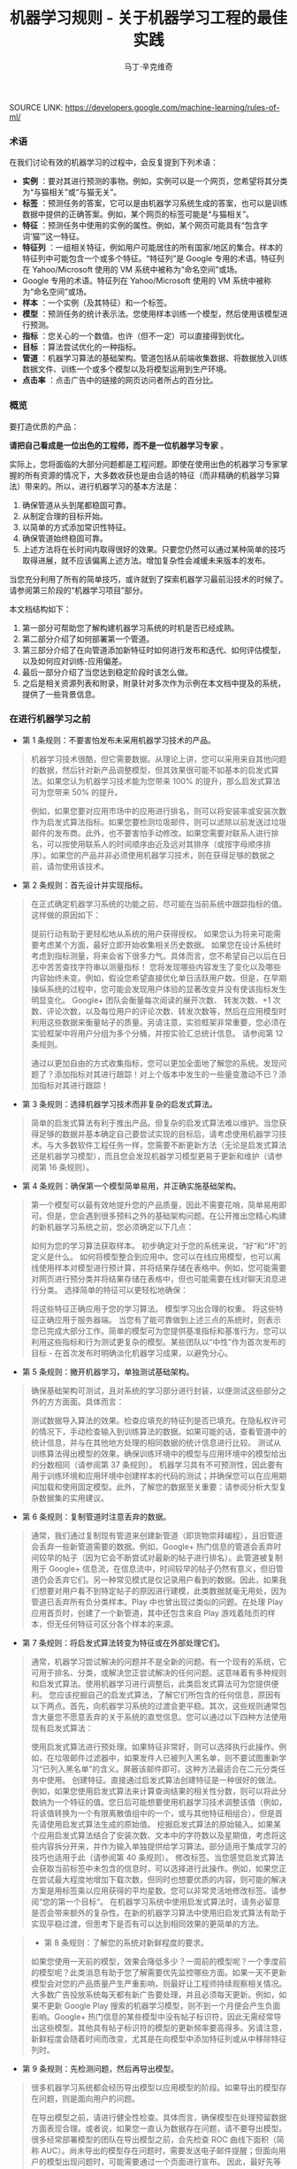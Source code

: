 #+TITLE: 机器学习规则 - 关于机器学习工程的最佳实践
#+AUTHOR: 马丁·辛克维奇
#+OPTIONS: toc:2


SOURCE LINK: https://developers.google.com/machine-learning/rules-of-ml/

*** 术语

在我们讨论有效的机器学习的过程中，会反复提到下列术语：

- *实例* ：要对其进行预测的事物。例如，实例可以是一个网页，您希望将其分类为“与猫相关”或“与猫无关”。
- *标签* ：预测任务的答案，它可以是由机器学习系统生成的答案，也可以是训练数据中提供的正确答案。例如，某个网页的标签可能是“与猫相关”。
- *特征* ：预测任务中使用的实例的属性。例如，某个网页可能具有“包含字词‘猫’”这一特征。
- *特征列* ：一组相关特征，例如用户可能居住的所有国家/地区的集合。样本的特征列中可能包含一个或多个特征。“特征列”是 Google 专用的术语。特征列在 Yahoo/Microsoft 使用的 VM 系统中被称为“命名空间”或场。
- Google 专用的术语。特征列在 Yahoo/Microsoft 使用的 VM 系统中被称为“命名空间”或场。
- *样本* ：一个实例（及其特征）和一个标签。
- *模型* ：预测任务的统计表示法。您使用样本训练一个模型，然后使用该模型进行预测。
- *指标* ：您关心的一个数值。也许（但不一定）可以直接得到优化。
- *目标* ：算法尝试优化的一种指标。
- *管道* ：机器学习算法的基础架构。管道包括从前端收集数据、将数据放入训练数据文件、训练一个或多个模型以及将模型运用到生产环境。
- *点击率* ：点击广告中的链接的网页访问者所占的百分比。
 
*** 概览

要打造优质的产品：

*请把自己看成是一位出色的工程师，而不是一位机器学习专家* 。

实际上，您将面临的大部分问题都是工程问题。即使在使用出色的机器学习专家掌握的所有资源的情况下，大多数收获也是由合适的特征（而非精确的机器学习算法）带来的。所以，进行机器学习的基本方法是：

  1. 确保管道从头到尾都稳固可靠。
  2. 从制定合理的目标开始。
  3. 以简单的方式添加常识性特征。
  4. 确保管道始终稳固可靠。
  5. 上述方法将在长时间内取得很好的效果。只要您仍然可以通过某种简单的技巧取得进展，就不应该偏离上述方法。增加复杂性会减缓未来版本的发布。

当您充分利用了所有的简单技巧，或许就到了探索机器学习最前沿技术的时候了。请参阅第三阶段的“机器学习项目”部分。

本文档结构如下：

1. 第一部分可帮助您了解构建机器学习系统的时机是否已经成熟。
2. 第二部分介绍了如何部署第一个管道。
3. 第三部分介绍了在向管道添加新特征时如何进行发布和迭代、如何评估模型，以及如何应对训练-应用偏差。
4. 最后一部分介绍了当您达到稳定阶段时该怎么做。
5. 之后是相关资源列表和附录，附录针对多次作为示例在本文档中提及的系统，提供了一些背景信息。

*** 在进行机器学习之前
+ 第 1 条规则：不要害怕发布未采用机器学习技术的产品。
#+BEGIN_QUOTE
  机器学习技术很酷，但它需要数据。从理论上讲，您可以采用来自其他问题的数据，然后针对新产品调整模型，但其效果很可能不如基本的启发式算法。如果您认为机器学习技术能为您带来 100% 的提升，那么启发式算法可为您带来 50% 的提升。

  例如，如果您要对应用市场中的应用进行排名，则可以将安装率或安装次数作为启发式算法指标。如果您要检测垃圾邮件，则可以滤除以前发送过垃圾邮件的发布商。此外，也不要害怕手动修改。如果您需要对联系人进行排名，可以按使用联系人的时间顺序由近及远对其排序（或按字母顺序排序）。如果您的产品并非必须使用机器学习技术，则在获得足够的数据之前，请勿使用该技术。
#+END_QUOTE

+ 第 2 条规则：首先设计并实现指标。
#+BEGIN_QUOTE
  在正式确定机器学习系统的功能之前，尽可能在当前系统中跟踪指标的值。这样做的原因如下：

  提前行动有助于更轻松地从系统的用户获得授权。
  如果您认为将来可能需要考虑某个方面，最好立即开始收集相关历史数据。
  如果您在设计系统时考虑到指标测量，将来会省下很多力气。具体而言，您不希望自己以后在日志中苦苦查找字符串以测量指标！
  您将发现哪些内容发生了变化以及哪些内容始终未变。例如，假设您希望直接优化单日活跃用户数。但是，在早期操纵系统的过程中，您可能会发现用户体验的显著改变并没有使该指标发生明显变化。
  Google+ 团队会衡量每次阅读的展开次数、 转发次数、+1 次数、评论次数，以及每位用户的评论次数、转发次数等，然后在应用模型时利用这些数据来衡量帖子的质量。另请注意，实验框架非常重要，您必须在实验框架中将用户分组为多个分桶，并按实验汇总统计信息。 请参阅第 12 条规则。

  通过以更加自由的方式收集指标，您可以更加全面地了解您的系统。发现问题了？添加指标对其进行跟踪！对上个版本中发生的一些量变激动不已？添加指标对其进行跟踪！
#+END_QUOTE

+ 第 3 条规则：选择机器学习技术而非复杂的启发式算法。
#+BEGIN_QUOTE 
简单的启发式算法有利于推出产品。但复杂的启发式算法难以维护。当您获得足够的数据并基本确定自己要尝试实现的目标后，请考虑使用机器学习技术。与大多数软件工程任务一样，您需要不断更新方法（无论是启发式算法还是机器学习模型），而且您会发现机器学习模型更易于更新和维护（请参阅第 16 条规则）。

*** 机器学习第一阶段：您的第一个管道
重点关注第一个管道的系统基础架构。虽然展望您将要进行的创新性机器学习的方方面面是一件很有趣的事，但如果您不先确认管道的可靠性，则很难弄清楚所发生的情况。
#+END_QUOTE

+ 第 4 条规则：确保第一个模型简单易用，并正确实施基础架构。
#+BEGIN_QUOTE
第一个模型可以最有效地提升您的产品质量，因此不需要花哨，简单易用即可。但是，您会遇到很多预料之外的基础架构问题。在公开推出您精心构建的新机器学习系统之前，您必须确定以下几点：

如何为您的学习算法获取样本。
初步确定对于您的系统来说，“好”和“坏”的定义是什么。
如何将模型整合到应用中。您可以在线应用模型，也可以离线使用样本对模型进行预计算，并将结果存储在表格中。例如，您可能需要对网页进行预分类并将结果存储在表格中，但也可能需要在线对聊天消息进行分类。
选择简单的特征可以更轻松地确保：

将这些特征正确应用于您的学习算法。
模型学习出合理的权重。
将这些特征正确应用于服务器端。
当您有了能可靠做到上述三点的系统时，则表示您已完成大部分工作。简单的模型可为您提供基准指标和基准行为，您可以利用这些指标和行为测试更复杂的模型。某些团队以“中性”作为首次发布的目标 - 在首次发布时明确淡化机器学习成果，以避免分心。
#+END_QUOTE

+ 第 5 条规则：撇开机器学习，单独测试基础架构。
#+BEGIN_QUOTE 
确保基础架构可测试，且对系统的学习部分进行封装，以便测试这些部分之外的方方面面。具体而言：

测试数据导入算法的效果。检查应填充的特征列是否已填充。在隐私权许可的情况下，手动检查输入到训练算法的数据。如果可能的话，查看管道中的统计信息，并与在其他地方处理的相同数据的统计信息进行比较。
测试从训练算法得出模型的效果。确保训练环境中的模型与应用环境中的模型给出的分数相同（请参阅第 37 条规则）。
机器学习具有不可预测性，因此要有用于训练环境和应用环境中创建样本的代码的测试；并确保您可以在应用期间加载和使用固定模型。此外，了解您的数据至关重要：请参阅分析大型复杂数据集的实用建议。
#+END_QUOTE

+ 第 6 条规则：复制管道时注意丢弃的数据。
#+BEGIN_QUOTE 
通常，我们通过复制现有管道来创建新管道（即货物崇拜编程），且旧管道会丢弃一些新管道需要的数据。例如，Google+ 热门信息的管道会丢弃时间较早的帖子（因为它会不断尝试对最新的帖子进行排名）。此管道被复制用于 Google+ 信息流，在信息流中，时间较早的帖子仍然有意义，但旧管道仍会丢弃它们。另一种常见模式是仅记录用户看到的数据。因此，如果我们想要对用户看不到特定帖子的原因进行建模，此类数据就毫无用处，因为管道已丢弃所有负分类样本。Play 中也曾出现过类似的问题。在处理 Play 应用首页时，创建了一个新管道，其中还包含来自 Play 游戏着陆页的样本，但无任何特征可区分各个样本的来源。
#+END_QUOTE

+ 第 7 条规则：将启发式算法转变为特征或在外部处理它们。
#+BEGIN_QUOTE  
通常，机器学习尝试解决的问题并不是全新的问题。有一个现有的系统，它可用于排名、分类，或解决您正尝试解决的任何问题。这意味着有多种规则和启发式算法。使用机器学习进行调整后，此类启发式算法可为您提供便利。 您应该挖掘自己的启发式算法，了解它们所包含的任何信息，原因有以下两点。首先，向机器学习系统的过渡会更平稳。其次，这些规则通常包含大量您不愿意丢弃的关于系统的直觉信息。您可以通过以下四种方法使用现有启发式算法：

使用启发式算法进行预处理。如果特征非常好，则可以选择执行此操作。例如，在垃圾邮件过滤器中，如果发件人已被列入黑名单，则不要试图重新学习“已列入黑名单”的含义。屏蔽该邮件即可。这种方法最适合在二元分类任务中使用。
创建特征。直接通过启发式算法创建特征是一种很好的做法。例如，如果您使用启发式算法来计算查询结果的相关性分数，则可以将此分数纳为一个特征的值。您日后可能想要使用机器学习技术调整该值（例如，将该值转换为一个有限离散值组中的一个，或与其他特征相组合），但是首先请使用启发式算法生成的原始值。
挖掘启发式算法的原始输入。如果某个应用启发式算法结合了安装次数、文本中的字符数以及星期值，考虑将这些内容拆分开来，并作为输入单独提供给学习算法。部分适用于集成学习的技巧也适用于此（请参阅第 40 条规则）。
修改标签。当您感觉启发式算法会获取当前标签中未包含的信息时，可以选择进行此操作。例如，如果您正在尝试最大程度地增加下载次数，但同时也想要优质的内容，则可能的解决方案是用标签乘以应用获得的平均星数。您可以非常灵活地修改标签。请参阅“您的第一个目标”。
在机器学习系统中使用启发式算法时，请务必留意是否会带来额外的复杂性。在新的机器学习算法中使用旧启发式算法有助于实现平稳过渡，但思考下是否有可以达到相同效果的更简单的方法。
#+END_QUOTE

#+BEGIN_QUOTE 
+ 第 8 条规则：了解您的系统对新鲜程度的要求。
#+BEGIN_QUOTE
如果您使用一天前的模型，效果会降低多少？一周前的模型呢？一个季度前的模型呢？此类消息有助于您了解需要优先监控哪些方面。如果一天不更新模型会对您的产品质量产生严重影响，则最好让工程师持续观察相关情况。大多数广告投放系统每天都有新广告要处理，并且必须每天更新。例如，如果不更新 Google Play 搜索的机器学习模型，则不到一个月便会产生负面影响。Google+ 热门信息的某些模型中没有帖子标识符，因此无需经常导出这些模型。其他具有帖子标识符的模型的更新频率要高得多。另请注意，新鲜程度会随着时间而改变，尤其是在向模型中添加特征列或从中移除特征列时。
#+END_QUOTE

+ 第 9 条规则：先检测问题，然后再导出模型。
#+BEGIN_QUOTE
很多机器学习系统都会经历导出模型以应用模型的阶段。如果导出的模型存在问题，则是面向用户的问题。

在导出模型之前，请进行健全性检查。具体而言，确保模型在处理预留数据方面表现合理。或者说，如果您一直认为数据存在问题，请不要导出模型。很多经常部署模型的团队在导出模型之前，会先检查 ROC 曲线下面积（简称 AUC）。尚未导出的模型存在问题时，需要发送电子邮件提醒；但面向用户的模型出现问题时，可能需要通过一个页面进行宣布。 因此，最好先等待检查完毕并确保万无一失后再导出模型，以免对用户造成影响。
#+END_QUOTE

+ 第 10 条规则：注意隐藏的问题。
#+BEGIN_QUOTE
相比其他类型的系统，这种问题更常见于机器学习系统。假设关联的特定表格不再更新，那么，机器学习系统会进行相应调整，其行为仍然会相当好，但会逐渐变糟。有时，您会发现有些表格已有几个月未更新，只需刷新一下，就可以获得比相应季度做出的所有其他改进都更有效的效果提升！特征的覆盖率可能会因实现变化而发生改变：例如，某个特征列可能在 90% 的样本中得到填充，但该比率突然下降到 60%。Google Play 曾有一个过时 6 个月的表格，但仅刷新了一下该表格，安装率就提升了 2%。如果您对数据的统计信息进行跟踪，并不时地手动检查数据，就可以减少此类失败。
#+END_QUOTE

+ 第 11 条规则：提供特征列的所有者及相关文档。
#+BEGIN_QUOTE
如果系统很大，且有很多特征列，则需要知道每个特征列的创建者或维护者。如果您发现了解某个特征列的人要离职，请确保有人知道相关信息。尽管很多特征列都有说明性名称，但针对特征的含义、来源以及预计提供帮助的方式提供更详细的说明，是一种不错的做法。

您的第一个目标
您会关注很多有关系统的指标或测量结果，但通常只能为您的机器学习算法指定一个目标，即您的算法“尝试”优化的数值。 在这里，我介绍一下目标和指标有何区别：指标是指您的系统报告的任意数字，可能重要，也可能不重要。另请参阅第 2 条规则。
#+END_QUOTE

+ 第 12 条规则：选择直接优化哪个目标时，不要想太多。
#+BEGIN_QUOTE
您想赚钱，想让用户满意，想让世界变得更美好。您关注的指标有很多，而且您应该对所有这些指标进行测量（请参阅第 2 条规则）。不过，在早期的机器学习过程中，您会发现这些指标都呈上升趋势，甚至那些您没有选择直接优化的指标也是如此。例如，假设您关注点击次数和用户在网站上停留的时间。如果您优化点击次数，则用户在网站上停留的时间很可能也会增加。

所以，当您仍然可以轻松增加所有指标时，保持简单，不要过多考虑如何在不同的指标间实现平衡。但不要过度使用此规则：不要将您的目标与系统最终的运行状况相混淆（请参阅第 39 条规则）。此外，如果您发现自己增大了直接优化的指标，但决定不发布系统，则可能需要修改某些目标。
#+END_QUOTE

+ 第 13 条规则：为您的第一个目标选择一个可观察且可归因的简单指标。
#+BEGIN_QUOTE
您往往并不知道真正的目标是什么。您以为自己知道，但当您盯着数据，对旧系统和新的机器学习系统进行对比分析时，您发现自己想调整目标。此外，团队的不同成员通常无法就什么是真正的目标达成一致意见。机器学习目标应是满足以下条件的某种目标：易于测量且是“真正的”目标的代理。实际上，通常没有“真正的”目标（请参阅第 39 条规则）。因此，请对简单的机器学习目标进行训练，并考虑在顶部添加一个“策略层”，以便您能够添加其他逻辑（最好是非常简单的逻辑）来进行最终排名。

要进行建模，最简单的指标是可直接观察到且可归因到系统操作的用户行为：

用户是否点击了此已排名链接？
用户是否下载了此已排名对象？
用户是否转发/回复/使用电子邮件发送了此已排名对象？
用户是否评价了此已排名对象？
用户是否将此显示的对象标记为了垃圾邮件/色情内容/攻击性内容？
避免一开始对间接影响进行建模：

用户第二天访问网站了吗？
用户在网站上停留了多长时间？
每日活跃用户数有多少？
其实，间接影响可成为出色的指标，可以在 A/B 测试和发布决策期间使用。

最后，不要试图让机器学习系统弄清楚以下问题：

用户在使用产品时是否感到满意？
用户是否对使用体验感到满意？
产品是否提升了用户的整体满意度？
这会对公司的整体运行状况产生什么样的影响？
所有这些都很重要，但也极难衡量。请改为使用代理指标：如果用户感到满意，他们会在网站上停留更长时间。如果用户感到满意，他们明天会再次访问网站。就满意度和公司运行状况而言，需要进行人为判断，以便将任意机器学习目标与您销售的产品的性质和业务计划关联起来。
#+END_QUOTE

+ 第 14 条规则：从可解释的模型着手可更轻松地进行调试。
#+BEGIN_QUOTE
线性回归、逻辑回归和泊松回归均由概率模型直接推动。每个预测都可看作是一个概率或预期值。这样一来，相较于使用目标（0-1 损失、各种合页损失函数等）以尝试直接优化分类准确度或对效果进行排名的模型，这种模型更易于进行调试。例如，如果在训练中得出的概率与采用并排分析方式或通过检查生产系统的方式预测的概率之间存在偏差，则表明存在问题。

例如，在线性回归、逻辑回归或泊松回归中，有一部分平均预测期望值等于平均标签值（一阶矩校准，或只是校准）的数据。假设您没有正则化且算法已收敛，那么理论上即是如此，实际上也是差不多这种情形。如果您有一个特征，对于每个样本来说，其值要么是 0，要么是 1，则会校准 3 个特征值为 1 的样本集。此外，如果您有一个特征，对于每个样本来说，其值均为 1，则会校准所有样本集。

借助简单的模型，您可以更轻松地处理反馈环（请参阅第 36 条规则）。通常情况下，我们会根据这些概率预测来做出决策；例如，以期望值（点击概率/下载概率等）为标准，按降序对帖子进行排名。 但是，请注意，当选择要使用的模型时，您的决定比模型给出的数据概率更为重要（请参阅第 27 条规则）。
#+END_QUOTE

+ 第 15 条规则：在策略层中区分垃圾内容过滤和质量排名。
#+BEGIN_QUOTE 
质量排名是一门艺术，但垃圾内容过滤就像一场战争。对于使用您系统的用户来说，您使用哪些信号来确定高质量帖子将变得显而易见，而且这些用户会调整自己的帖子，使其具有高质量帖子的属性。因此，您的质量排名应侧重于对诚实发布的内容进行排名。您不应该因为质量排名学习器将垃圾内容排在前列而对其应用折扣。同样，“少儿不宜”的内容也不应该在质量排名中进行处理。 垃圾内容过滤则另当别论。您必须明白，需要生成的特征会不断变化。通常情况下，您会在系统中设置一些明显的规则（如果一个帖子收到三次以上的垃圾内容举报，请勿检索该帖子等等）。所有学习模型都必须至少每天更新。内容创作者的声誉会发挥很大作用。

在某个层级，必须将这两个系统的输出整合在一起。请注意，与过滤电子邮件中的垃圾邮件相比，在过滤搜索结果中的垃圾内容时，可能应该更加主动。这种说法的前提是您没有正则化且算法已收敛。一般来说大致是这样。此外，从质量分类器的训练数据中移除垃圾内容是一种标准做法。
#+END_QUOTE
*** 机器学习第二阶段：特征工程
在机器学习系统生命周期的第一阶段，重要的问题涉及以下三个方面：将训练数据导入学习系统、对任何感兴趣的指标进行测量，以及构建应用基础架构。当您构建了一个端到端的可稳定运行的系统，并且制定了系统测试和单元测试后，就可以进入第二阶段了。

第二阶段的很多目标很容易实现，且有很多明显的特征可导入系统。因此，机器学习的第二阶段涉及导入尽可能多的特征，并以直观的方式将它们组合起来。在这一阶段，所有的指标应该仍然呈上升趋势，您将会多次发布系统，并且非常适合安排多名工程师，以便整合创建真正出色的学习系统所需的所有数据。

+ 第 16 条规则：制定发布和迭代模型计划。
#+BEGIN_QUOTE
不要指望您现在正在构建的模型会是您将要发布的最后一个模型，也不要指望您会停止发布模型。因此，请考虑此次发布中增加的复杂性是否会减缓未来版本的发布。很多团队多年来每季度都会发布一个或多个模型。发布新模型的三个基本原因如下所示：

您将要添加新特征。
您将要调整正则化并以新方式组合旧特征。
您将要调整目标。
无论如何，构建模型时多考虑考虑并没有什么坏处：查看提供到样本中的数据有助于发现新信号、旧信号以及损坏的信号。因此，在构建模型时，请考虑添加、移除或重新组合特征的难易程度。考虑创建管道的全新副本以及验证其正确性的难易程度。考虑是否可以同时运行两个或三个副本。最后，不必担心此版本的管道有没有纳入第 16 个特征（共 35 个），下个季度会将其纳入。
#+END_QUOTE

+ 第 17 条规则：从可直接观察和报告的特征（而不是经过学习的特征）着手。
#+BEGIN_QUOTE
这一点可能存在争议，但可以避免许多问题。首先，我们来介绍一下什么是学习的特征。学习的特征是由外部系统（例如非监督式集群系统）或学习器本身（例如通过因子模型或深度学习）生成的特征。这两种方式生成的特征都非常有用，但会导致很多问题，因此不应在第一个模型中使用。

如果您使用外部系统创建特征，请注意，外部系统有其自己的目标。外部系统的目标与您当前的目标之间可能仅存在一点点关联。如果您获取外部系统的某个瞬间状态，它可能就会过期。如果您从外部系统更新特征，则特征的含义可能会发生变化。如果您使用外部系统提供特征，请注意，采用这种方法需要非常小心。

因子模型和深度模型的主要问题是，它们是非凸模型。因此，无法保证能够模拟或找到最优解决方案，且每次迭代时找到的局部最小值可能不同。这种变化导致难以判断系统发生的某次变化的影响是有意义的还是随机的。通过创建没有深度特征的模型，您可以获得出色的基准效果。达到此基准后，您可以尝试更深奥的方法。
#+END_QUOTE

+ 第 18 条规则：探索可跨情境泛化的内容的特征。
#+BEGIN_QUOTE
机器学习系统通常只是更大系统中的一小部分。例如，想象热门信息中可能会使用的帖子，在其显示到热门信息之前，很多用户已经对其进行 +1、转发或评论了。如果您将这些统计信息提供给学习器，它就会对在正在优化的情景中没有数据的新帖子进行推广。 YouTube 的“接下来观看”可以使用来自 YouTube 搜索的观看次数或连看次数（观看完一个视频后观看另一个视频的次数）或明确的用户评分来推荐内容。最后，如果您将一个用户操作用作标签，在其他情境中看到用户对文档执行该操作可以是很好的特征。借助所有这些特征，您可以向该情境中引入新内容。请注意，这与个性化无关：先弄清楚是否有人喜欢此情境中的内容，然后再弄清楚喜欢程度。
#+END_QUOTE

+ 第 19 条规则：尽可能使用非常具体的特征。
#+BEGIN_QUOTE
对于海量数据，学习数百万个简单的特征比学习几个复杂的特征更简单。正在被检索的文档的标识符以及规范化的查询不会提供很多泛化作用，但可以让您的排名与频率靠前的查询的标签保持一致。因此，请不要害怕具有以下特点的特征组：每个特征适用于您的一小部分数据但总体覆盖率在 90％ 以上。您可以使用正则化来消除适用样本过少的特征。
#+END_QUOTE

+ 第 20 条规则：组合和修改现有特征，以便以简单易懂的方式创建新特征。
#+BEGIN_QUOTE
有多种方式可以组合和修改特征。借助 TensorFlow 等机器学习系统，您可以通过转换对数据进行预处理。最标准的两种方法是“离散化”和“组合”。

“离散化”是指提取一个连续特征，并从中创建许多离散特征。以年龄这一连续特征为例。您可以创建一个年龄不满 18 周岁时其值为 1 的特征，并创建年龄在 18-35 周岁之间时其值为 1 的另一个特征，等等。不要过多考虑这些直方图的边界：基本分位数给您带来的影响最大。

“组合”方法是指组合两个或更多特征列。在 TensorFlow 中，特征列指的是同类特征集（例如，{男性, 女性}、{美国, 加拿大, 墨西哥} 等等）。组合指的是其中包含特征的新特征列，例如，{男性, 女性} × {美国, 加拿大, 墨西哥}。此新特征列将包含特征（男性, 加拿大）。如果您使用的是 TensorFlow，并让 TensorFlow 为您创建此组合，则此（男性, 加拿大）特征将存在于表示加拿大男性的样本中。请注意，您需要拥有大量数据，才能使用具有三个、四个或更多基准特征列的组合学习模型。

生成非常大的特征列的组合可能会过拟合。例如，假设您正在执行某种搜索，您的某个特征列包含查询中的字词，另一个特征列包含文档中的字词。这时，您可以使用“组合”方法将这些特征列组合起来，但最终会得到很多特征（请参阅第 21 条规则）。

处理文本时，有两种备用方法。最严苛的方法是点积。点积方法采用最简单的形式时，仅会计算查询和文档间共有字词的数量。然后将此特征离散化。另一种方法是交集：如果使用交集方法，当且仅当文档和查询中都包含“pony”一词时，才会出现一个特征；当且仅当文档和查询中都包含“the”一词时，才会出现另一个特征。
#+END_QUOTE

+ 第 21 条规则：您可以在线性模型中学习的特征权重数目与您拥有的数据量大致成正比。
#+BEGIN_QUOTE
关于模型的合适复杂度方面，有各种出色的统计学习理论成果，但您基本上只需要了解这条规则。在某次谈话中，曾有人表达过这样的疑虑：从一千个样本中是否能够学到任何东西，或者是否需要超过一百万个样本，他们之所以有这样的疑虑，是因为局限在了一种特定学习方式中。关键在于根据数据规模调整您的学习模型：

如果您正在构建搜索排名系统，文档和查询中有数百万个不同的字词，且您有 1000 个有标签样本，那么您应该在文档和查询特征、TF-IDF 和多个其他高度手动工程化的特征之间得出点积。您会有 1000 个样本，十多个特征。
如果您有一百万个样本，则使用正则化和特征选择（可能）使文档特征列和查询特征列相交。这样一来，您将获得数百万个特征；但如果使用正则化，则您获得的特征会有所减少。您会有千万个样本，可能会产生十万个特征。
如果您有数十亿或数千亿个样本，您可以使用特征选择和正则化，通过文档和查询标记组合特征列。您会有十亿个样本，一千万个特征。统计学习理论很少设定严格的限制，但能够提供很好的起点引导。
最后，请根据第 28 条规则决定要使用哪些特征。
#+END_QUOTE

+ 第 22 条规则：清理不再使用的特征。
#+BEGIN_QUOTE
未使用的特征会产生技术负债。如果您发现自己没有使用某个特征，而且将其与其他特征组合在一起不起作用，则将其从您的基础架构中删除。您需要让自己的基础架构保持简洁，以便尽可能快地尝试最有可能带来良好效果的特征。如有必要，他人可以随时将您的特征添加回来。

在决定要添加或保留哪些特征时，要考虑到覆盖率。即相应特征覆盖了多少个样本？例如，如果您有一些个性化特征，但只有 8% 的用户有个性化特征，那效果就不会很好。

同时，有些特征可能会超出其权重。例如，如果您的某个特征只覆盖 1% 的数据，但 90% 具有该特征的样本都是正分类样本，那么这是一个可以添加的好特征。

对系统的人工分析
在继续探讨机器学习的第三阶段之前，请务必重点了解一下在任何机器学习课程中都无法学到的内容：如何检查现有模型并加以改善。这更像是一门艺术而非科学，但是有几个有必要避免的反模式。
#+END_QUOTE

+ 第 23 条规则：您不是典型的最终用户。
#+BEGIN_QUOTE
这也许是让团队陷入困境的最简单的方法。虽然 fishfood（在团队内部使用原型）和 dogfood（在公司内部使用原型）有许多优点，但员工应该看看是否符合性能要求。虽然应避免应用明显比较糟糕的更改，但在临近生产时，应对任何看起来比较合理的更改进行进一步测试，具体方法有两种：请非专业人员在众包平台上回答有偿问题，或对真实用户进行在线实验。

这样做的原因有如下两点。首先，您与代码的关系太密切了。您关注的可能是帖子的某个特定方面，或者您只是投入了太多感情（例如确认偏差）。其次，您的时间很宝贵。考虑一下九名工程师开一个小时会议所花的费用可以在众包平台上购买多少签约的人工标签。

如果您确实想获得用户反馈，请使用用户体验方法。在流程的早期阶段创建用户角色（请参阅比尔·布克斯顿的 Sketching User Experiences 一书中的描述），然后进行可用性测试（请参阅史蒂夫·克鲁格的 Don’t Make Me Think 一书中的描述）。用户角色是指创建假想用户。例如，如果您的团队成员都是男性，则有必要设计一个 35 岁的女性用户角色（使用用户特征完成），并查看其生成的结果，而不是只查看 10 位 25-40 岁男性的结果。在可用性测试中请真实用户体验您的网站（通过本地或远程方式）并观察他们的反应也可以让您以全新的视角看待问题。
#+END_QUOTE

+ 第 24 条规则：衡量模型间的差异。
#+BEGIN_QUOTE
在向任何用户展示您的新模型之前，您可以进行的最简单（有时也是最有用）的一项衡量是，评估新模型的结果与生产有多大差别。例如，如果您有一项排名任务，则在整个系统中针对一批示例查询运行这两个模型，并查看结果的对称差分有多大（按排名位置加权）。如果差分非常小，那么您无需运行实验，就可以判断不会出现很大变化。如果差分很大，那么您需要确保这种更改可以带来好的结果。查看对称差分较大的查询有助于您了解更改的性质。不过，请确保您的系统是稳定的。确保模型与自身之间的对称差分较低（理想情况下为零）。
#+END_QUOTE

+ 第 25 条规则：选择模型时，实用效果比预测能力更重要。
#+BEGIN_QUOTE
您的模型可能会尝试预测点击率。但归根到底，关键问题在于您用这种预测做什么。如果您使用该预测对文档进行排名，那么最终排名的质量比预测本身更重要。如果您要预测一个文档是垃圾内容的概率，然后选择一个取舍点来确定要阻断的内容，那么允许的内容的精确率更为重要。大多数情况下，这两项应该是一致的：当它们不一致时，带来的优势可能会非常小。因此，如果某种更改可以改善对数损失，但会降低系统的性能，则查找其他特征。当这种情况开始频繁发生时，说明您该重新审视模型的目标了。
#+END_QUOTE

+ 第 26 条规则：在衡量的错误中寻找规律，并创建新特征。
#+BEGIN_QUOTE
假设您看到模型“弄错”了一个训练样本。在分类任务中，这种错误可能是假正例，也可能是假负例。在排名任务中，这种错误可能是假正例和假负例，其中正例的排名比负例的排名低。最重要的是，机器学习系统知道自己弄错了该样本，如果有机会，它会修复该错误。如果您向该模型提供一个允许其修正错误的特征，该模型会尝试使用它。

另一方面，如果您尝试根据系统不会视为错误的样本创建一个特征，该特征将会被系统忽略。例如，假设某人在 Play 应用搜索中搜索“免费游戏”。假设排名靠前的搜索结果中有一个是相关性较低的搞笑应用。因此，您为“搞笑应用”创建了一个特征。但是，如果您要最大限度地增加安装次数，并且用户在搜索免费游戏时安装了搞笑应用，那么“搞笑应用”特征不会达到您想要的效果。

如果模型弄错了您的某些样本，请在当前特征集之外寻找规律。例如，如果系统似乎在降低内容较长的帖子的排名，那么添加帖子长度。不要添加过于具体的特征。如果您要添加帖子长度，请不要试图猜测长度的具体含义，只需添加十多个特征，然后让模型自行处理（请参阅第 21 条规则）。这是实现目标最简单的方式。
#+END_QUOTE

+ 第 27 条规则：尝试量化观察到的异常行为。
#+BEGIN_QUOTE
当现有的损失函数没有捕获您团队中的部分成员不喜欢的某些系统属性时，他们会开始有挫败感。此时，他们应该竭尽所能将抱怨转换成具体的数字。例如，如果他们认为 Play 搜索中显示的“搞笑应用”过多，则可以通过人工评分识别搞笑应用。（在这种情况下，您可以使用人工标记的数据，因为相对较少的一部分查询占了很大一部分流量。）如果您的问题是可衡量的，那么您可以开始将它们用作特征、目标或指标。一般规则是“先量化，再优化”。
#+END_QUOTE

+ 第 28 条规则：请注意，短期行为相同并不意味着长期行为也相同。
#+BEGIN_QUOTE
假设您的新系统会查看每个 doc_id 和 exact_query，然后计算每个查询的每个文档的点击概率。您发现在并排分析和 A/B 测试中，其行为与您当前系统的行为几乎完全相同，考虑到它的简单性，您发布了它。不过，您发现它没有显示任何新应用。为什么？那是因为您的系统仅根据自己的查询历史记录显示文档，所以不知道应该显示新文档。

了解这种系统长期行为的唯一方法是，仅使用模型在线时获得的数据对其进行训练。这一点非常难。

训练-应用偏差
训练-应用偏差是指训练效果与应用效果之间的差异。出现这种偏差的原因可能是：

训练管道和应用管道中数据的处理方式有差异。
训练时和应用时所用数据有变化。
模型和算法之间有反馈环。
我们注意到 Google 的生产机器学习系统也存在训练-应用偏差，这种偏差对性能产生了负面影响。最好的解决方案是明确进行监控，以避免在系统和数据改变时引入容易被忽视的偏差。
#+END_QUOTE

+ 第 29 条规则：确保训练效果和应用效果一样的最佳方法是，保存在应用时使用的特征集，然后将这些特征通过管道传输到日志，以便在训练时使用。
#+BEGIN_QUOTE
即使您不能对每个样本都这样做，也对一小部分样本这样做，以便验证应用和训练之间的一致性（请参阅第 37 条规则）。采取了这项措施的 Google 团队有时会对结果感到惊讶。 YouTube 首页改用这种在应用时记录特征的做法后，不仅大大提高了质量，而且减少了代码复杂度。目前有许多团队都已经在其基础设施上采用了这种方法。
#+END_QUOTE

+ 第 30 条规则：按重要性对采样数据加权，不要随意丢弃它们！
#+BEGIN_QUOTE
数据过多时，总会忍不住采用前面的文件而忽略后面的文件。这是错误的做法。尽管可以丢弃从未向用户展示过的数据，但对于其他数据来说，按重要性加权是最佳选择。按重要性加权意味着，如果您决定以 30% 的概率对样本 X 进行抽样，那么向其赋予 10/3 的权重。按重要性加权时，您仍然可以使用第 14 条规则中讨论的所有校准属性。
#+END_QUOTE

+ 第 31 条规则：如果您在训练和应用期间关联表格中的数据，请注意，表格中的数据可能会变化。
#+BEGIN_QUOTE
假设您将文档 ID 与包含这些文档的特征（例如评论次数或点击次数）的表格相关联。表格中的特征在训练时和应用时可能有所不同。那么，您的模型在训练时和应用时对同一文档的预测就可能会不同。要避免这类问题，最简单的方法是在应用时记录特征（请参阅第 32 条规则）。如果表格只是缓慢发生变化，那么您还可以每小时或每天创建表格快照，以获得非常接近的数据。请注意，这仍不能完全解决问题。
#+END_QUOTE

+ 第 32 条规则：尽可能在训练管道和应用管道间重复使用代码。
#+BEGIN_QUOTE
批处理不同于在线处理。进行在线处理时，您必须在每个请求到达时对其进行处理（例如，您必须为每个查询单独进行查找），而进行批处理时，您可以组合任务（例如进行关联）。应用时，您进行的是在线处理，而训练时，您进行的是批处理。不过，您可以通过一些方法来重复使用代码。例如，您可以专门为自己的系统创建一个对象，其中所有查询结果和关联都能以非常易于人类读取的方式进行存储，且错误也可以轻松进行测试。然后，收集了所有信息后，您可以在应用和训练期间使用一种共同的方法，在人类可读对象（特定于您的系统）和机器学习需要的任何格式之间架起一座桥梁。这样可以消除训练-应用偏差的一个根源。由此推知，在训练和应用时，尽量不要使用两种不同的编程语言。如果这样做，就几乎不可能共享代码了。
#+END_QUOTE

+ 第 33 条规则：如果您根据 1 月 5 日之前的数据生成模型，则根据 1 月 6 日及之后的数据测试模型。
#+BEGIN_QUOTE
一般来说，要衡量模型的效果，应使用在训练模型所有数据对应的日期之后的日期收集的数据，因为这样能更好地反映系统应用到生产时的行为。如果您根据 1 月 5 日之前的数据生成模型，则根据 1 月 6 日及之后的数据测试模型。您一般会发现，使用新数据时模型的效果不如原来好，但应该不会太糟。由于可能存在的一些日常影响，您可能没有预测到平均点击率或转化率，但曲线下面积（表示正分类样本的分数高于负分类样本的概率）应该非常接近。
#+END_QUOTE

+ 第 34 条规则：在有关过滤的二元分类（例如，垃圾邮件检测或确定有趣的电子邮件）中，在短期内小小牺牲一下效果，以获得非常纯净的数据。
#+BEGIN_QUOTE
在过滤任务中，标记为负分类的样本不会向用户显示。假设您的过滤器在应用时可屏蔽 75% 的负分类样本。您可能会希望从向用户显示的实例中提取额外的训练数据。例如，如果用户将您的过滤器未屏蔽的电子邮件标记为垃圾邮件，那么您可能想要从中学习规律。

但这种方法会引入采样偏差。如果您改为在应用期间将所有流量的 1% 标记为“预留”，并向用户发送所有预留样本，则您可以收集更纯净的数据。现在，过滤器屏蔽了至少 74% 的负分类样本。这些预留样本可以成为训练数据。

请注意，如果过滤器屏蔽了 95% 或以上的负分类样本，则此方法的可行性会降低。即便如此，如果您希望衡量应用效果，可以进行更低比例的采样（比如 0.1% 或 0.001%）。一万个样本足以非常准确地评估效果。
#+END_QUOTE

+ 第 35 条规则：注意排名问题中存在的固有偏差。
#+BEGIN_QUOTE
当您彻底改变排名算法，导致出现不同的排名结果时，实际上改变了您的算法以后会处理的数据。这时，就会出现固有偏差，您应该围绕这种偏差来设计模型。具体方法有多种。以下是让您的模型青睐已见过的数据的方法。

对覆盖更多查询的特征（而不是仅覆盖一个查询的特征）进行更高的正则化。通过这种方式，模型将青睐专门针对一个或几个查询的特征，而不是泛化到所有查询的特征。这种方法有助于防止十分热门的查询结果显示到不相关的查询中。请注意，这与以下更为传统的建议相左：对具有更多唯一值的特征列进行更高的正则化。
仅允许特征具有正权重。这样一来，就可确保任何好特征都比“未知”特征合适。
不选择只处理文档数据的特征。这是第一条规则的极端版本。例如，即使指定应用是热门下载应用（无论查询是什么），您也不想在所有地方都展示它。如果不选择只处理文档数据的特征，这一点很容易做到。您之所以不想在所有地方展示某个特定的热门应用，是因为让用户可以找到所有所需应用至关重要。例如，如果一位用户搜索“赏鸟应用”，他/她可能会下载“愤怒的小鸟”，但那绝对不是他/她想要的应用。展示此类应用可能会提高下载率，但最终却未能满足用户的需求。
#+END_QUOTE

+ 第 36 条规则：通过位置特征避免出现反馈环。
#+BEGIN_QUOTE
内容的位置会极大地影响用户与其互动的可能性。如果您将应用放在首位，则应用获得的点击率更高，导致您认为用户更有可能点击该应用。处理此类问题的一种方法是添加位置特征，即关于内容在网页中的位置的特征。您可以使用位置特征训练模型，使模型学习（例如）对特征“1st­position”赋予较高的权重。因此，对于具有“1st­position=true”特征的样本的其他因素，模型会赋予较低的权重。然后，在应用时，您不向任何实例提供位置特征，或为所有实例提供相同的默认特征，因为在决定以怎样的顺序显示候选实例之前，您就对其进行了打分。

请注意，因为训练和测试之间的这种不对称性，请务必在位置特征与模型的其余特征之间保持一定的分离性。让模型成为位置特征函数和其余特征函数之和是理想的状态。例如，不要将位置特征与任何文档特征组合在一起。
#+END_QUOTE

+ 第 37 条规则：测量训练/应用偏差。
#+BEGIN_QUOTE
一般来说，很多情况都会引起偏差。此外，您可以将其分为以下几个部分：

训练数据和预留数据的效果之间的差异。一般来说，这种情况始终存在，而且并非总是坏事。
预留数据和“次日”数据的效果之间的差异。同样，这种情况始终存在。您应该调整正则化，以最大程度地提升次日数据的效果。不过，如果与预留数据相比，次日数据效果下降明显，则可能表明某些特征具有时效性，而且可能会降低模型的效果。
“次日”数据和实时数据的效果之间的差异。如果您将模型应用于训练数据中的某个样本，并在应用时使用同一样本，那么您得到的结果应该完全相同（请参阅第 5 条规则）。因此，此处的差异很可能表示出现了工程错误。
#+END_QUOTE
*** 机器学习第三阶段：缓慢增长、优化细化和复杂模型
第二阶段即将结束时会出现一些信号。首先，月增长开始减弱。您将开始在指标之间做出取舍：在部分试验中，您会看到一些指标上升了，而另一些指标下降了。情况变得有趣起来。由于越来越难实现增长，因此机器学习系统必须变得更加复杂。注意：相比之前两个部分，本部分中会有较多的纯理论性规则。我们见过许多团队在机器学习的第一阶段和第二阶段非常满意。但到了第三阶段后，他们必须找到自己的道路。

+ 第 38 条规则：如果目标不协调，并成为问题，就不要在新特征上浪费时间。
#+BEGIN_QUOTE
当您的衡量结果稳定时，您的团队会开始关注当前机器学习系统的目标范围之外的问题。如前所述，如果现有算法目标未涵盖产品目标，则您需要修改算法目标或产品目标。例如，您可以优化点击次数、+1 次数或下载次数，但让发布决策部分依赖于人工评分者。
#+END_QUOTE

+ 第 39 条规则：发布决策代表的是长期产品目标。
#+BEGIN_QUOTE
Alice 有一个关于减少预测安装次数的逻辑损失的想法。她添加了一个特征。逻辑损失降低了。当她运行在线实验时，看到安装率增加了。但是，在发布评审会上，有人指出，每日活跃用户数减少了 5%。于是，团队决定不发布该模型。Alice 很失望，但现在她意识到发布决策取决于多个条件，只有一部分条件可以通过机器学习直接得到优化。

事实上，现实世界并不是网游世界：没有“生命值”来确定产品的运行状况。团队必须使用自己收集的统计信息来尝试有效地预测系统未来的表现会如何。他们需要关注互动度、日活跃用户数 (DAU)、30 日 DAU、收入以及广告主的投资回报率。这些可在 A/B 测试中衡量的指标本身仅代表了以下更长期目标：让用户满意、增加用户数量、让合作伙伴满意以及实现盈利，进一步，您还可以认为它们代表了发布优质且实用的产品，以及五年后公司繁荣发展。

唯一可以轻松做出发布决策的情况是，所有指标都在变好（或至少没有变差）。 如果团队能够在复杂的机器学习算法和简单的启发式算法之间做出选择，而对所有这些指标来说，简单的启发式算法可以提供更好的效果，那么应该选择启发式算法。此外，并未对所有可能的指标值进行明确排名。具体而言，请考虑以下两种情形：

| 实验 | 每日活跃用户数 | 收入/日   |
|------+----------------+-----------|
| A    | 100万          | 400万美元 |
| B    | 200万          | 200万美元 | 
  
如果当前系统是 A，那么团队不太可能会改用 B。如果当前系统是 B，那么团队不太可能会改用 A。这似乎与理性行为背道而驰；但是，对更改指标的预测可能会成功也可能不会，因此这两种改变都蕴含着巨大的风险。每个指标都涵盖了团队所担心的一些风险。

此外，没有一个指标涵盖团队最关心的问题，即“五年后我的产品将何去何从”？

另一方面，个人更倾向于选择可以直接优化的目标。 大多数机器学习工具也都青睐这样的环境。在这样的环境下，快速创建新特征的工程师能稳定地进行一系列发布。一种称为“多目标学习”的机器学习已开始解决此问题。例如，您可以提出约束满足问题，对每个指标设定下限，并优化指标的一些线性组合。不过，即使如此，也并不是所有指标都可以轻松框定为机器学习目标：如果用户点击了文档或安装了应用，那是因为相应内容展示出来了。但要弄清楚用户为什么访问您的网站就难得多。如何预测整个网站未来的成功状况属于 AI 完备问题：与计算机视觉或自然语言处理一样难。
#+END_QUOTE

+ 第 40 条规则：保证集成学习简单化。
#+BEGIN_QUOTE
采用原始特征并直接对内容进行排名的统一模型是最易于进行调试和理解的模型。但是，集成学习模型（将其他模型的分数结合到一起的模型）可以实现更好的效果。为了简单起见，每个模型应该要么是仅接受其他模型的输入的集成学习模型，要么是接受多个特征的基本模型，但不能两者皆是。 如果在单独训练的模型之上还有其他模型，则组合它们会导致不良行为。

使用简单的模型进行集成学习（仅将“基本”模型的输出作为输入）。此外，您还需要将属性强加到这些集成学习模型上。例如，基本模型生成的分数的升高不应使集成学习模型的分数有所降低。另外，如果传入的模型在语义上可解释（例如，经过校准），则最理想，因为这样一来，即使基本模型发生改变，也不会扰乱集成学习模型。另外，强制要求：如果基本分类器的预测概率增大，不会使集成学习模型的预测概率降低。
#+END_QUOTE

+ 第 41 条规则：效果达到平稳后，寻找与现有信号有质的差别的新信息源并添加进来，而不是优化现有信号。
#+BEGIN_QUOTE
您添加了一些有关用户的受众特征信息，也添加了一些有关文档中字词的信息。您探索了模板，并调整了正则化。但在几个季度的发布中，关键指标的提升幅度从来没有超过 1%。现在该怎么办？

是时候开始为截然不同的特征（例如，用户在过去一天内、一周内或一年内访问的文档的历史记录，或者其他属性的数据）构建基础架构了。您可以使用维基数据条目或公司内部信息（例如，Google 的知识图谱）。利用深度学习。开始调整您对投资回报的预期，并付出相应的努力。与在任何工程项目中一样，您必须对添加新特征的好处与增加复杂性的成本进行一番权衡。
#+END_QUOTE

+ 第 42 条规则：不要期望多样性、个性化或相关性与热门程度之间的联系有您认为的那样密切。
#+BEGIN_QUOTE
一组内容中的多样性可以有多种含义，其中内容来源的多样性是最常见的一种。个性化意味着每个用户获得贴合其个人需求的结果。相关性意味着某个特定查询的结果更适合该查询，而非其他任何查询。因此，这三个属性均具有不同于常态的定义。

但常态往往很难被打败。

请注意，如果您的系统在测量点击次数、访问时间、观看次数、+1 次数、转发次数等数据，那么您测量的是内容的热门程度。团队有时会尝试学习具备多样性的个性化模型。为实现个性化，他们会添加支持系统进行个性化（代表用户兴趣的部分特征）或多样化（表明相应文档是否与其他返回的文档有任何相同特征的特征，例如作者或内容）的特征，然后发现这些特征的权重比预期低（或者有时是不同的信号）。

这并不意味着多样性、个性化或相关性不重要。正如上一条规则中所指出的那样，您可以进行后期处理来增加多样性或相关性。如果您看到更长期的目标有所增长，您可以声明除了热门程度外，多样性/相关性也很有价值。然后，您可以继续采用后期处理方法，也可以根据多样性或相关性直接修改目标。
#+END_QUOTE

+ 第 43 条规则：在不同的产品中，您的好友基本保持不变，但您的兴趣并非如此。
#+BEGIN_QUOTE
Google 的团队通过以下做法取得了大量进展：采用一个预测产品中某种联系的紧密程度的模型，并使用该模型对其他产品进行准确预测。您的好友保持不变。另一方面，我曾见过几个团队在应对多个产品间的个性化特征时捉襟见肘。是的，当时看起来应该可以奏效的。但现在看来并没有。有时可以奏效的方法是，使用一个属性的原始数据来预测另一个属性的行为。此外，请注意，仅仅是知道用户有其他属性的历史记录也会有帮助。例如，两个产品上出现了用户活动或许本身就可以说明该问题。
#+END_QUOTE

相关资源
**** Google 内部和外部有许多关于机器学习的文档。

- [[https://developers.google.com/machine-learning/crash-course/][机器学习速成课程]]：应用机器学习简介。
- [[https://www.cs.ubc.ca/~murphyk/MLbook/][机器学习：概率法]]，凯文·墨菲著，帮助了解机器学习领域。
- [[http://www.unofficialgoogledatascience.com/2016/10/practical-advice-for-analysis-of-large.html][分析大型复杂数据集的实用建议]]：一种考虑数据集的数据科学方法。
- [[http://www.iro.umontreal.ca/~bengioy/dlbook/][深度学习]]，伊恩·古德费洛等著，帮助学习非线性模型。
- 关于[[http://research.google.com/pubs/pub43146.html][技术负债]]的 Google 论文，其中提供了许多一般性建议。
- [[https://www.tensorflow.org][Tensorflow 文档]]。




